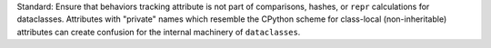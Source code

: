 Standard: Ensure that behaviors tracking attribute is not part of comparisons,
hashes, or ``repr`` calculations for dataclasses. Attributes with "private"
names which resemble the CPython scheme for class-local (non-inheritable)
attributes can create confusion for the internal machinery of ``dataclasses``.
